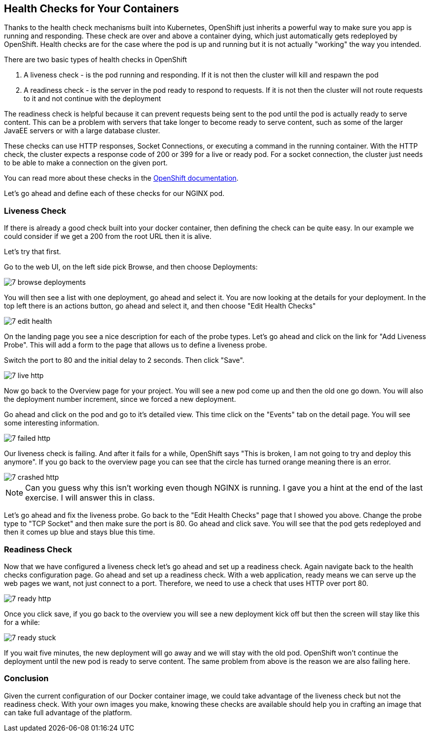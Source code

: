 == Health Checks for Your Containers

Thanks to the health check mechanisms built into Kubernetes, OpenShift just inherits a powerful way to make sure you app is running and responding. These check are over and above a container dying, which just automatically gets redeployed by OpenShift. Health checks are for the case where the pod is up and running but it is not actually "working" the way you intended.

There are two basic types of health checks in OpenShift

1. A liveness check - is the pod running and responding. If it is not then the cluster will kill and respawn the pod
2. A readiness check - is the server in the pod ready to respond to requests. If it is not then the cluster will not route requests to it and not continue with the deployment

The readiness check is helpful because it can prevent requests being sent to the pod until the pod is actually ready to serve content. This can be a problem with servers that take longer to become ready to serve content, such as some of the larger JavaEE servers or with a large database cluster.

These checks can use HTTP responses, Socket Connections, or executing a command in the running container.  With the HTTP check, the cluster expects a response code of 200 or 399 for a live or ready pod. For a socket connection, the cluster just needs to be able to make a connection on the given port.

You can read more about these checks in the https://docs.openshift.com/enterprise/3.0/dev_guide/application_health.html[OpenShift documentation].

Let's go ahead and define each of these checks for our NGINX pod.

=== Liveness Check

If there is already a good check built into your docker container, then defining the check can be quite easy. In our example we could consider if we get a 200 from the root URL then it is alive.

Let's try that first.

Go to the web UI, on the left side pick Browse, and then choose Deployments:

image::images/common/7_browse_deployments.png[]

You will then see a list with one deployment, go ahead and select it. You are now looking at the details for your deployment. In the top left there is an actions button, go ahead and select it, and then choose "Edit Health Checks"

image::images/common/7_edit_health.png[]

On the landing page you see a nice description for each of the probe types. Let's go ahead and click on the link for "Add Liveness Probe". This will add a form to the page that allows us to define a liveness probe.

Switch the port to 80 and the initial delay to 2 seconds. Then click "Save".

image::images/common/7_live_http.png[]

Now go back to the Overview page for your project. You will see a new pod come up and then the old one go down. You will also the deployment number increment, since we forced a new deployment.

Go ahead and click on the pod and go to it's detailed view. This time click on the "Events" tab on the detail page. You will see some interesting information.

image::images/common/7_failed_http.png[]

Our liveness check is failing. And after it fails for a while, OpenShift says "This is broken, I am not going to try and deploy this anymore". If you go back to the overview page you can see that the circle has turned orange meaning there is an error.

image::images/common/7_crashed_http.png[]

NOTE: Can you guess why this isn't working even though NGINX is running. I gave you a hint at the end of the last exercise. I will answer this in class.

Let's go ahead and fix the liveness probe. Go back to the "Edit Health Checks" page that I showed you above. Change the probe type to "TCP Socket" and then make sure the port is 80. Go ahead and click save. You will see that the pod gets redeployed and then it comes up blue and stays blue this time.

=== Readiness Check

Now that we have configured a liveness check let's go ahead and set up a readiness check. Again navigate back to the health checks configuration page. Go ahead and set up a readiness check. With a web application, ready means we can serve up the web pages we want, not just connect to a port. Therefore, we need to use a check that uses HTTP over port 80.

image::images/common/7_ready_http.png[]

Once you click save, if you go back to the overview you will see a new deployment kick off but then the screen will stay like this for a while:

image::images/common/7_ready_stuck.png[]

If you wait five minutes, the new deployment will go away and we will stay with the old pod. OpenShift won't continue the deployment until the new pod is ready to serve content. The same problem from above is the reason we are also failing here.

=== Conclusion
Given the current configuration of our Docker container image, we could take advantage of the liveness check but not the readiness check. With your own images you make, knowing these checks are available should help you in crafting an image that can take full advantage of the platform.

